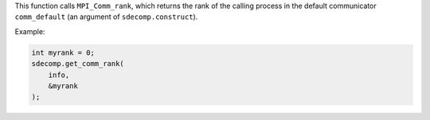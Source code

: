 This function calls ``MPI_Comm_rank``, which returns the rank of the calling process in the default communicator ``comm_default`` (an argument of ``sdecomp.construct``).

Example:

.. code-block:: c

   int myrank = 0;
   sdecomp.get_comm_rank(
       info,
       &myrank
   );

